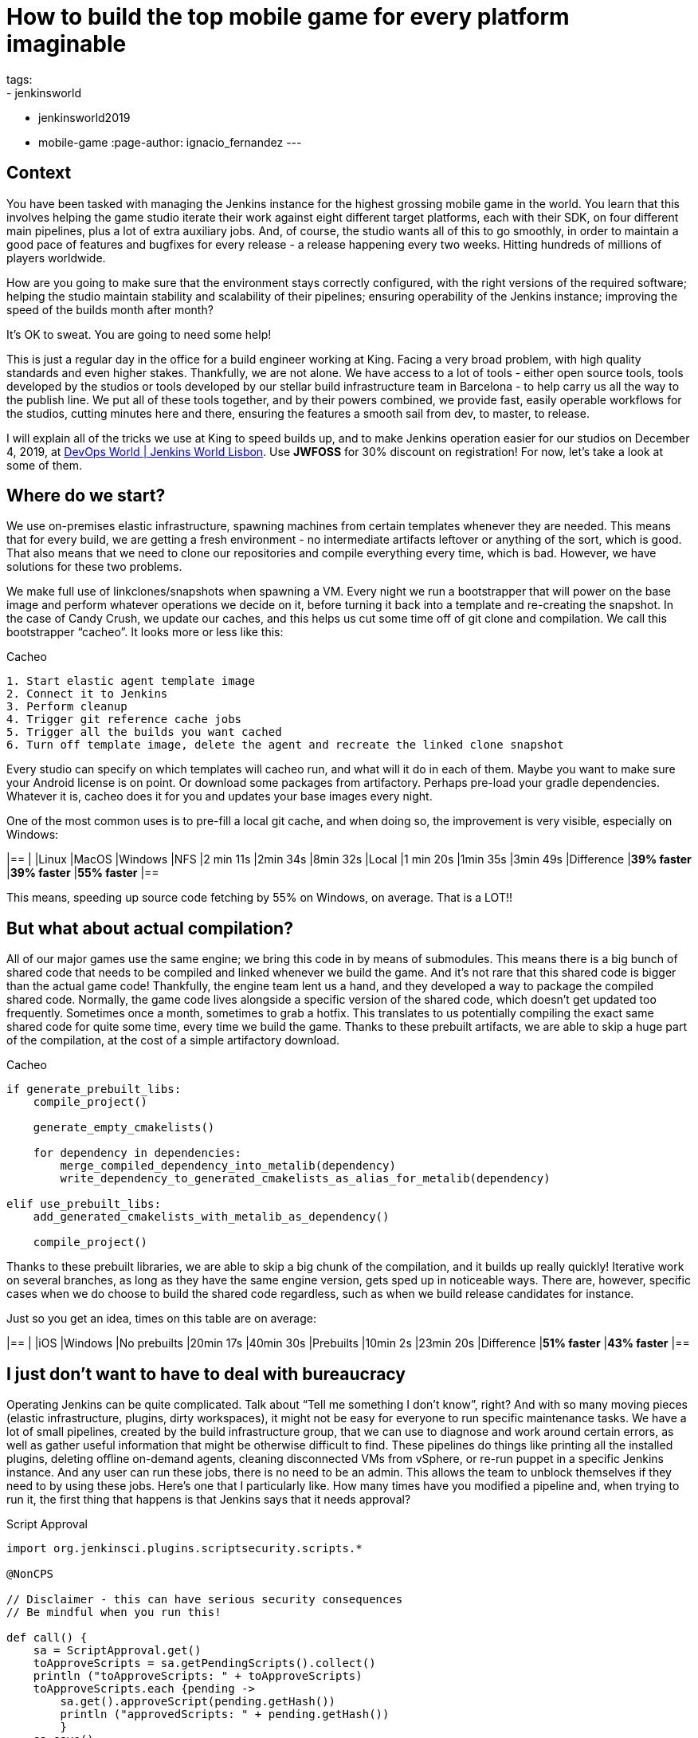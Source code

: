 = How to build the top mobile game for every platform imaginable
tags:
- jenkinsworld
- jenkinsworld2019
- mobile-game
:page-author: ignacio_fernandez
---

== Context

You have been tasked with managing the Jenkins instance for the highest grossing mobile
game in the world. You learn that this involves helping the game studio iterate their work
against eight different target platforms, each with their SDK, on four different main pipelines,
plus a lot of extra auxiliary jobs. And, of course, the studio wants all of this to go smoothly, in
order to maintain a good pace of features and bugfixes for every release - a release happening
every two weeks. Hitting hundreds of millions of players worldwide.

How are you going to make sure that the environment stays correctly configured, with the
right versions of the required software; helping the studio maintain stability and scalability of
their pipelines; ensuring operability of the Jenkins instance; improving the speed of the builds
month after month?

It’s OK to sweat. You are going to need some help!

This is just a regular day in the office for a build engineer working at King. Facing a very
broad problem, with high quality standards and even higher stakes. Thankfully, we are not
alone. We have access to a lot of tools - either open source tools, tools developed by the
studios or tools developed by our stellar build infrastructure team in Barcelona - to help carry
us all the way to the publish line. We put all of these tools together, and by their powers
combined, we provide fast, easily operable workflows for the studios, cutting minutes here
and there, ensuring the features a smooth sail from dev, to master, to release.

I will explain all of the tricks we use at King to speed builds up, and to make Jenkins operation
easier for our studios on December 4, 2019, at https://www.cloudbees.com/devops-world/lisbon[DevOps World | Jenkins
World Lisbon].
Use *JWFOSS* for 30% discount on registration!
For now, let's take a look at some of them.

== Where do we start?

We use on-premises elastic infrastructure, spawning machines from certain templates
whenever they are needed. This means that for every build, we are getting a fresh
environment - no intermediate artifacts leftover or anything of the sort, which is good. That
also means that we need to clone our repositories and compile everything every time, which is
bad. However, we have solutions for these two problems.

We make full use of linkclones/snapshots when spawning a VM. Every night we run a
bootstrapper that will power on the base image and perform whatever operations we decide on
it, before turning it back into a template and re-creating the snapshot. In the case of Candy
Crush, we update our caches, and this helps us cut some time off of git clone and compilation.
We call this bootstrapper “cacheo”. It looks more or less like this:

.Cacheo
[source,groovy]
----
1. Start elastic agent template image
2. Connect it to Jenkins
3. Perform cleanup
4. Trigger git reference cache jobs
5. Trigger all the builds you want cached
6. Turn off template image, delete the agent and recreate the linked clone snapshot
----


Every studio can specify on which templates will cacheo run, and what will it do in each of them. 
Maybe you want to make sure your Android license is on point. Or download some
packages from artifactory. Perhaps pre-load your gradle dependencies. Whatever it is, cacheo
does it for you and updates your base images every night.

One of the most common uses is to pre-fill a local git cache, and when doing so, the
improvement is very visible, especially on Windows:

[cols=",,,",options="header",]
|==
| |Linux |MacOS |Windows
|NFS |2 min 11s |2min 34s |8min 32s
|Local |1 min 20s |1min 35s |3min 49s
|Difference |*39% faster* |*39% faster* |*55% faster*
|==

This means, speeding up source code fetching by 55% on Windows, on average. That is a LOT!!

== But what about actual compilation?

All of our major games use the same engine; we bring this code in by means of submodules. This means 
there is a big bunch of shared code that needs to be compiled and linked whenever we build the game. 
And it's not rare that this shared code is bigger than the actual game code! 
Thankfully, the engine team lent us a hand, and they developed a way to package the compiled shared code. 
Normally, the game code lives alongside a specific version of the shared code, which doesn't get updated too frequently. 
Sometimes once a month, sometimes to grab a hotfix. This translates to us potentially compiling the 
exact same shared code for quite some time, every time we build the game. Thanks to these 
prebuilt artifacts, we are able to skip a huge part of the compilation, at the cost of a simple artifactory download.

.Cacheo
[source,cmake]
----
if generate_prebuilt_libs:
    compile_project()

    generate_empty_cmakelists()

    for dependency in dependencies:
        merge_compiled_dependency_into_metalib(dependency)
        write_dependency_to_generated_cmakelists_as_alias_for_metalib(dependency)

elif use_prebuilt_libs:
    add_generated_cmakelists_with_metalib_as_dependency()

    compile_project()
----

Thanks to these prebuilt libraries, we are able to skip a big chunk of the compilation,
and it builds up really quickly! Iterative work on several branches, as long as they have
the same engine version, gets sped up in noticeable ways.
There are, however, specific cases when we do choose to build the shared code regardless, such as 
when we build release candidates for instance.

Just so you get an idea, times on this table are on average:

[cols=",,",options="header",]
|==
| |iOS |Windows
|No prebuilts |20min 17s |40min 30s
|Prebuilts |10min 2s |23min 20s
|Difference |*51% faster* |*43% faster*
|==

== I just don't want to have to deal with bureaucracy

Operating Jenkins can be quite complicated. Talk about “Tell me
something I don’t know”, right? And with so many moving pieces (elastic
infrastructure, plugins, dirty workspaces), it might not be easy for
everyone to run specific maintenance tasks. We have a lot of small
pipelines, created by the build infrastructure group, that we can use to
diagnose and work around certain errors, as well as gather useful
information that might be otherwise difficult to find. These pipelines
do things like printing all the installed plugins, deleting offline
on-demand agents, cleaning disconnected VMs from vSphere, or re-run
puppet in a specific Jenkins instance. And any user can run these jobs,
there is no need to be an admin. This allows the team to unblock
themselves if they need to by using these jobs. Here's one that I
particularly like. How many times have you modified a pipeline and, when
trying to run it, the first thing that happens is that Jenkins says that
it needs approval?

.Script Approval
[source,groovy]
----
import org.jenkinsci.plugins.scriptsecurity.scripts.*

@NonCPS

// Disclaimer - this can have serious security consequences
// Be mindful when you run this!

def call() {
    sa = ScriptApproval.get()
    toApproveScripts = sa.getPendingScripts().collect()
    println ("toApproveScripts: " + toApproveScripts)
    toApproveScripts.each {pending -> 
        sa.get().approveScript(pending.getHash())
	println ("approvedScripts: " + pending.getHash())    
	}
    sa.save()
}
----

The best part? All our Jenkins instances include these jobs, by default, so
no one misses out on the fun.

